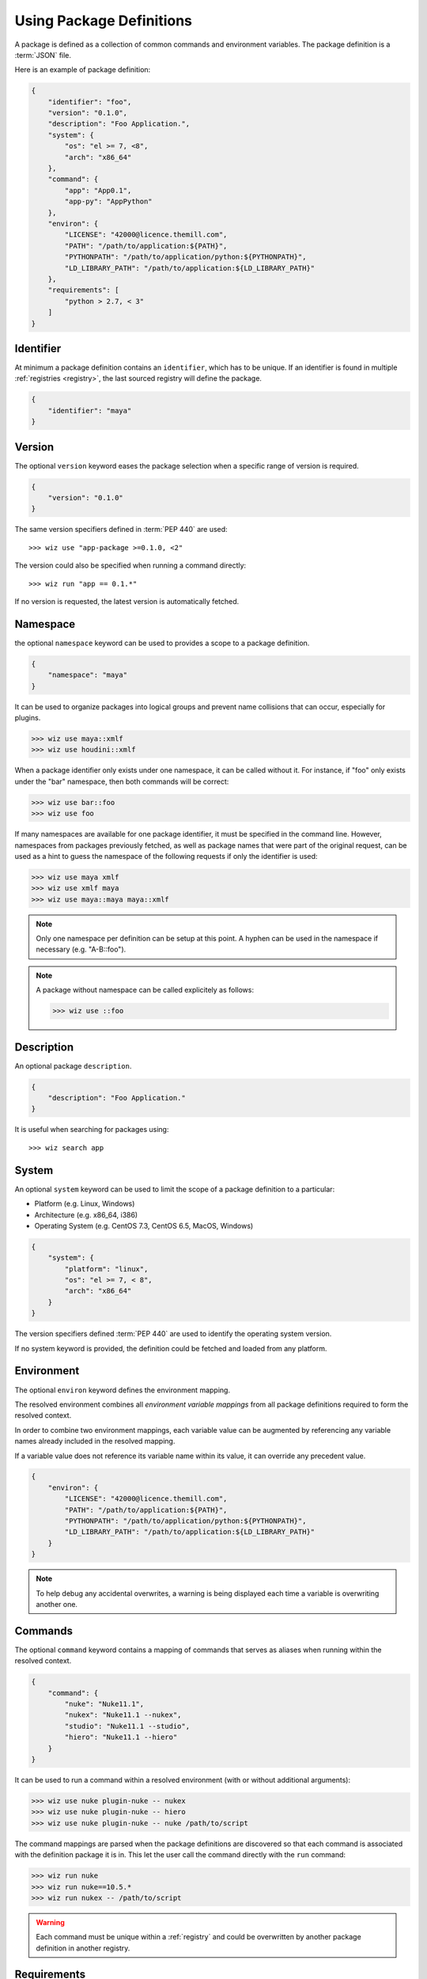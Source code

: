 .. _definition:

*************************
Using Package Definitions
*************************

A package is defined as a collection of common commands and environment
variables. The package definition is a :term:`JSON` file.

Here is an example of package definition:

.. code-block:: json

    {
        "identifier": "foo",
        "version": "0.1.0",
        "description": "Foo Application.",
        "system": {
            "os": "el >= 7, <8",
            "arch": "x86_64"
        },
        "command": {
            "app": "App0.1",
            "app-py": "AppPython"
        },
        "environ": {
            "LICENSE": "42000@licence.themill.com",
            "PATH": "/path/to/application:${PATH}",
            "PYTHONPATH": "/path/to/application/python:${PYTHONPATH}",
            "LD_LIBRARY_PATH": "/path/to/application:${LD_LIBRARY_PATH}"
        },
        "requirements": [
            "python > 2.7, < 3"
        ]
    }

.. seealso::

    Follow these :ref:`Guidelines <guidelines/package_definitions>` for
    writing proper package definitions.

.. _definition/identifier:

Identifier
----------

At minimum a package definition contains an ``identifier``, which has to be
unique. If an identifier is found in multiple :ref:`registries <registry>`, the
last sourced registry will define the package.

.. code-block:: json

    {
        "identifier": "maya"
    }

.. _definition/version:

Version
-------

The optional ``version`` keyword eases the package selection when a specific
range of version is required.

.. code-block:: json

    {
        "version": "0.1.0"
    }

The same version specifiers defined in :term:`PEP 440` are used::

    >>> wiz use "app-package >=0.1.0, <2"

The version could also be specified when running a command directly::

    >>> wiz run "app == 0.1.*"

.. seealso:: :ref:`definition/command`

If no version is requested, the latest version is automatically fetched.

.. _definition/namespace:

Namespace
---------

the optional ``namespace`` keyword can be used to provides a scope to a
package definition.

.. code-block:: json

    {
        "namespace": "maya"
    }

It can be used to organize packages into logical groups and prevent name
collisions that can occur, especially for plugins.

.. code-block:: console

    >>> wiz use maya::xmlf
    >>> wiz use houdini::xmlf

When a package identifier only exists under one namespace, it can be called
without it. For instance, if "foo" only exists under the "bar" namespace,
then both commands will be correct:

.. code-block:: console

    >>> wiz use bar::foo
    >>> wiz use foo

If many namespaces are available for one package identifier, it must be
specified in the command line. However, namespaces from packages previously
fetched, as well as package names that were part of the original request, can be
used as a hint to guess the namespace of the following requests if only the
identifier is used:

.. code-block:: console

    >>> wiz use maya xmlf
    >>> wiz use xmlf maya
    >>> wiz use maya::maya maya::xmlf

.. note::

    Only one namespace per definition can be setup at this point. A hyphen can
    be used in the namespace if necessary (e.g. "A-B::foo").

.. note::

    A package without namespace can be called explicitely as follows:

    >>> wiz use ::foo

.. _definition/description:

Description
-----------

An optional package ``description``.

.. code-block:: json

    {
        "description": "Foo Application."
    }

It is useful when searching for packages using::

    >>> wiz search app

.. _definition/system:

System
------

An optional ``system`` keyword can be used to limit the scope of a package
definition to a particular:

* Platform (e.g. Linux, Windows)
* Architecture (e.g. x86_64, i386)
* Operating System (e.g. CentOS 7.3, CentOS 6.5, MacOS, Windows)

.. code-block:: json

    {
        "system": {
            "platform": "linux",
            "os": "el >= 7, < 8",
            "arch": "x86_64"
        }
    }

The version specifiers defined :term:`PEP 440` are used to identify the
operating system version.

If no system keyword is provided, the definition could be fetched and loaded
from any platform.

.. _definition/environ:

Environment
-----------

The optional ``environ`` keyword defines the environment mapping.

The resolved environment combines all `environment variable mappings` from
all package definitions required to form the resolved context.

In order to combine two environment mappings, each variable value can be
augmented by referencing any variable names already included in the resolved
mapping.

If a variable value does not reference its variable name within its value, it
can override any precedent value.

.. code-block:: json

    {
        "environ": {
            "LICENSE": "42000@licence.themill.com",
            "PATH": "/path/to/application:${PATH}",
            "PYTHONPATH": "/path/to/application/python:${PYTHONPATH}",
            "LD_LIBRARY_PATH": "/path/to/application:${LD_LIBRARY_PATH}"
        }
    }

.. note::

    To help debug any accidental overwrites, a warning is being displayed each
    time a variable is overwriting another one.

.. _definition/command:

Commands
--------

The optional ``command`` keyword contains a mapping of commands that serves as
aliases when running within the resolved context.

.. code-block:: json

    {
        "command": {
            "nuke": "Nuke11.1",
            "nukex": "Nuke11.1 --nukex",
            "studio": "Nuke11.1 --studio",
            "hiero": "Nuke11.1 --hiero"
        }
    }

It can be used to run a command within a resolved environment (with or without
additional arguments):

.. code-block:: console

    >>> wiz use nuke plugin-nuke -- nukex
    >>> wiz use nuke plugin-nuke -- hiero
    >>> wiz use nuke plugin-nuke -- nuke /path/to/script

The command mappings are parsed when the package definitions are discovered so
that each command is associated with the definition package it is in. This
let the user call the command directly with the ``run`` command:

.. code-block:: console

    >>> wiz run nuke
    >>> wiz run nuke==10.5.*
    >>> wiz run nukex -- /path/to/script

.. warning::

    Each command must be unique within a :ref:`registry` and could be
    overwritten by another package definition in another registry.

.. _definition/requirements:

Requirements
------------

the optional ``requirements`` keyword can be used to reference other package
definitions. This indicates that the resulting context has to be composed of
other package definitions and thereby eases the creation of reliable context.

By default, the latest versions of definitions will be fetched, but specific
versions can be required. The same version specifiers defined in :term:`PEP 440`
are use:

.. code-block:: json

    {
        "requirements": [
            "python > 2.7, < 3"
        ]
    }

When several requirements are specified, the order will define the priority of
each required package definition. In case of conflict, the first requirement
will have priority over the latest.

.. warning::

    A definition and its requirements would be resolved into one context with a
    common environment variable mapping. Therefore it would not be safe to mix
    several DCCs into one context to prevent clashes::

        "requirement": [
            "nuke",
            "maya"
        ]

.. _definition/conditions:

Conditions
----------

The optional ``conditions`` keyword can be used to reference a list of package
definitions which should be in the resolution graph for the package to be
included. If not all conditions are fulfilled, the package will be ignored.

The same version specifiers defined in :term:`PEP 440` can be used:

.. code-block:: json

    {
        "conditions": [
            "houdini",
            "python >= 2, < 3"
        ]
    }

.. warning::

    Packages will be silently ignored when conditions are not met. For an error
    to be raised, :ref:`requirements <definition/requirements>` should be used
    instead.

.. important::

    ``conditions`` only operate on the entire definition and can not be scoped
    to :ref:`variants <definition/variants>`.

.. _definition/variants:

Variants
--------

When different environment mappings are available for one definition version,
the optional ``variants`` keyword can be used in order to define an array of
sub-definitions:

.. code-block:: json

    {
        "variant": [
            {
                "identifier": "variant1",
                "environ": {
                    "KEY": "A_VALUE"
                },
                "requirements": [
                    "env >= 1, < 2"
                ]
            },
            {
                "identifier": "variant2",
                "environ": {
                    "KEY": "ANOTHER_VALUE"
                },
                "requirements": [
                    "env >= 2, < 3"
                ]
            }
        ]
    }

The ``environ`` and ``requirements`` value will be combined with the global
``environ`` and ``requirements`` values if necessary.

By default the first variant that leads to a resolution of the graph will be
returned. However, a variant can also be requested individually::

    >>> wiz use foo[variant1]

.. important::

    :ref:`conditions <definition/conditions>` only operate on the entire
    definition and can not be scoped to variants.

    While it is in theory possible to combine these features, it adds complexity
    to the system which could increase human error when setting up definitions.
    As there is no currently known case that would use a setup that would
    require this combination of features, it is not supported.

.. _definition/auto-use:

Auto Use
--------

The optional ``auto-use`` boolean keyword can be used to always include the
definition in the resolution graph, even when it isn't explicitly called.
By default this keyword is set to false.


.. code-block:: json

    {
        "auto-use": true
    }

.. warning::

    This keyword should be used carefully as it could potentially pollute all
    other requests.

.. _definition/install_location:

Install Location
----------------

If a package definition is referencing data on the file system it can be useful
to define the ``install-location`` which would indicate the location for that
data:

.. code-block:: json

    {
        "install-location": "/path/to/data"
    }

This location can be referenced within each ``environ`` value (including the
``variants``) using the :envvar:`INSTALL_LOCATION` environment variable:

.. code-block:: json

    {
        "definition": "foo",
        "install-location": "/path/to/data",
        "environ": {
            "PATH": "${INSTALL_LOCATION}/bin:${PATH}",
            "PYTHONPATH": "${INSTALL_LOCATION}/lib/python2.7/site-packages:${PYTHONPATH}"
        }
    }

When the context is resolved, the :envvar:`INSTALL_LOCATION` environment
variable is replaced by the ``install-location`` value within the definition.

.. _definition/install_root:

Install Root
------------

If a package definition is referencing data on the file system it can be useful
to define the ``install-root`` which would indicate the root location for that
data:

.. code-block:: json

    {
        "install-root": "/path/to/root"
    }

The value behind this keyword can be referenced within the
:ref:`install-location <definition/install_location>` value using the
:envvar:`INSTALL_ROOT` environment variable:

.. code-block:: json

    {
        "definition": "foo",
        "install-root": "/path/to/root",
        "install-location": "${INSTALL_ROOT}/data"
    }

This keyword offers greater flexibility as to where the data is located or moved
to on the file system, especially when several package definitions share a
common root path.
